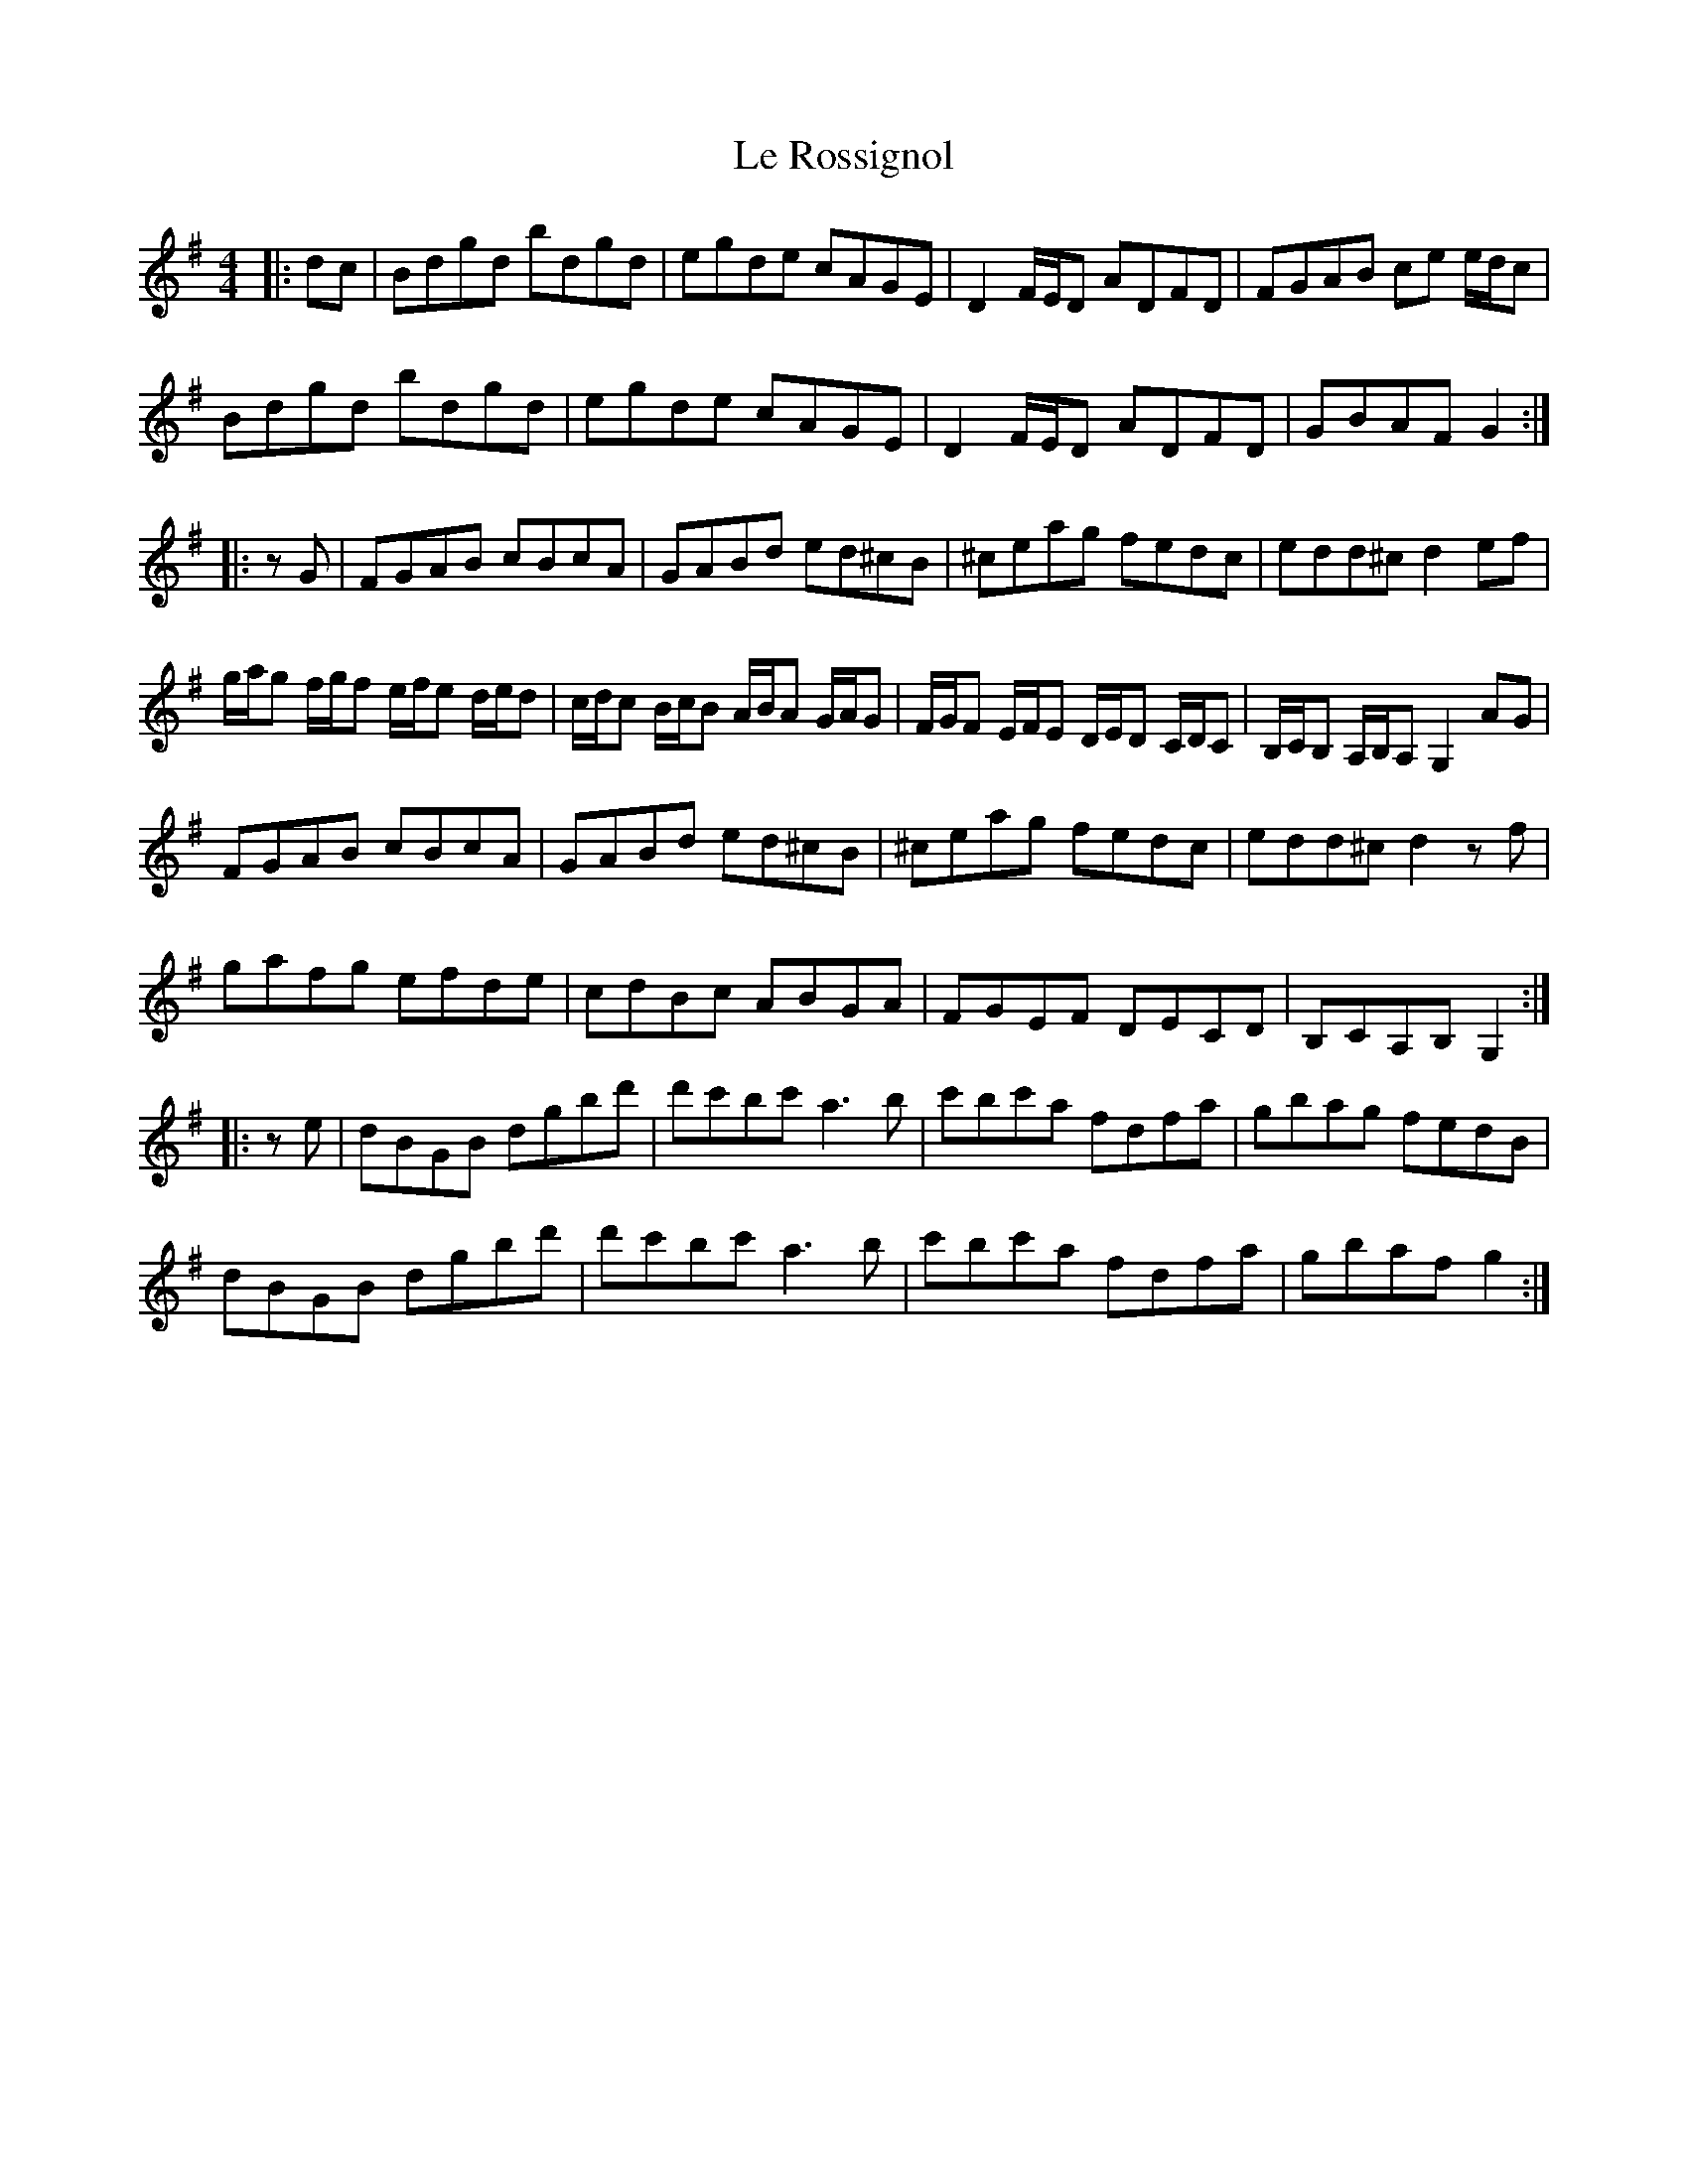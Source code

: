 X: 23188
T: Le Rossignol
R: reel
M: 4/4
K: Gmajor
|:dc|Bdgd bdgd|egde cAGE|D2F/E/D ADFD|FGAB ce e/d/c|
Bdgd bdgd|egde cAGE|D2F/E/D ADFD|GBAF G2:|
|:zG|FGAB cBcA|GABd ed^cB|^ceag fedc|edd^c d2ef|
g/a/g f/g/f e/f/e d/e/d|c/d/c B/c/B A/B/A G/A/G|F/G/F E/F/E D/E/D C/D/C|B,/C/B, A,/B,/A, G,2AG|
FGAB cBcA|GABd ed^cB|^ceag fedc|edd^c d2zf|
gafg efde|cdBc ABGA|FGEF DECD|B,CA,B, G,2:|
|:ze|dBGB dgbd'|d'c'bc' a3b|c'bc'a fdfa|gbag fedB|
dBGB dgbd'|d'c'bc' a3b|c'bc'a fdfa|gbaf g2:|

